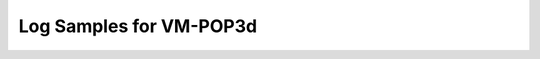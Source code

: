 Log Samples for VM-POP3d
------------------------

.. code-block:: console
  May 15 06:54:43 servername vm-pop3d[24029]: Session ended for no user from 70.89.46.205
  May 15 06:54:43 servername vm-pop3d[24110]: User 'jobs' - failed auth, from=70.89.46.205
  May 15 06:54:44 servername vm-pop3d[24109]: Session ended for no user from 70.89.46.205
  May 15 06:54:44 servername vm-pop3d[24070]: Session ended for no user from 70.89.46.205
  May 15 06:54:44 servername vm-pop3d[24118]: Session ended for no user from 70.89.46.205
  May 15 06:54:44 servername vm-pop3d[24119]: Session ended for no user from 70.89.46.205
  May 15 06:54:45 servername vm-pop3d[24120]: User 'jimm' - failed auth, from=70.89.46.205
  May 15 06:54:45 servername vm-pop3d[24072]: Session ended for no user from 70.89.46.205
  May 15 06:54:45 servername vm-pop3d[24121]: User 'jerome' - failed auth, from=70.89.46.205
  May 15 06:54:46 servername vm-pop3d[24090]: Session ended for no user from 70.89.46.205
  May 15 06:54:46 servername vm-pop3d[24139]: Session ended for no user from 70.89.46.205
  May 15 06:54:46 servername vm-pop3d[24091]: Session ended for no user from 70.89.46.205
  May 15 06:54:46 servername vm-pop3d[24140]: User 'john' - failed auth, from=70.89.46.205
  May 15 06:54:46 servername vm-pop3d[24141]: User 'jesse' - failed auth, from=70.89.46.205
  Nov 15 13:26:12 h9-45 vm-pop3d: vm-pop3d startup succeeded
  Nov 15 13:26:16 h9-45 vm-pop3d: vm-pop3d startup succeeded
  Nov 15 13:26:21 h9-45 vm-pop3d: vm-pop3d startup succeeded
  Nov 15 13:26:31 h9-45 vm-pop3d: vm-pop3d shutdown failed


